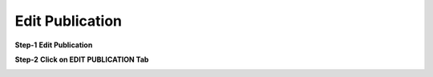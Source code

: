 Edit Publication
================

**Step-1**
**Edit Publication**

.. image:: Project_Pics/Click.jpg

**Step-2**
**Click on EDIT PUBLICATION Tab**

.. image:: Project_Pics/Edit_Publication.JPG
